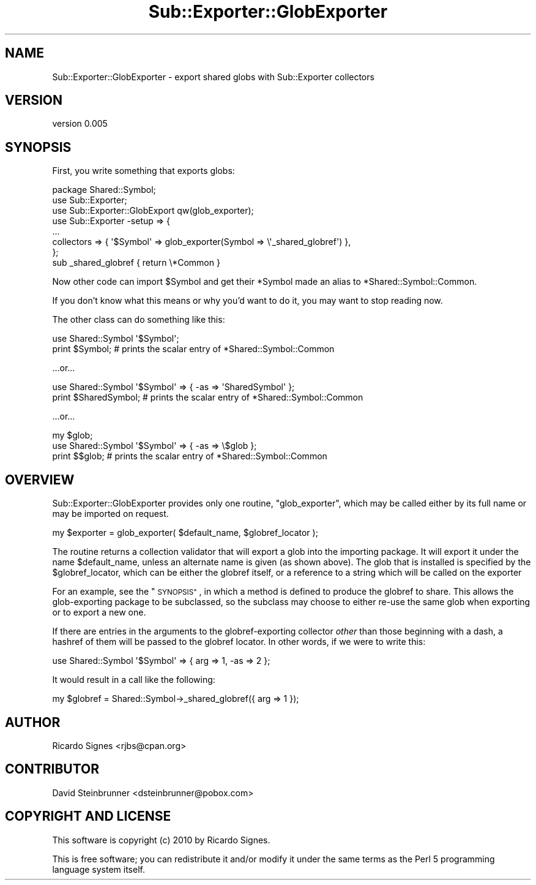 .\" Automatically generated by Pod::Man 4.11 (Pod::Simple 3.35)
.\"
.\" Standard preamble:
.\" ========================================================================
.de Sp \" Vertical space (when we can't use .PP)
.if t .sp .5v
.if n .sp
..
.de Vb \" Begin verbatim text
.ft CW
.nf
.ne \\$1
..
.de Ve \" End verbatim text
.ft R
.fi
..
.\" Set up some character translations and predefined strings.  \*(-- will
.\" give an unbreakable dash, \*(PI will give pi, \*(L" will give a left
.\" double quote, and \*(R" will give a right double quote.  \*(C+ will
.\" give a nicer C++.  Capital omega is used to do unbreakable dashes and
.\" therefore won't be available.  \*(C` and \*(C' expand to `' in nroff,
.\" nothing in troff, for use with C<>.
.tr \(*W-
.ds C+ C\v'-.1v'\h'-1p'\s-2+\h'-1p'+\s0\v'.1v'\h'-1p'
.ie n \{\
.    ds -- \(*W-
.    ds PI pi
.    if (\n(.H=4u)&(1m=24u) .ds -- \(*W\h'-12u'\(*W\h'-12u'-\" diablo 10 pitch
.    if (\n(.H=4u)&(1m=20u) .ds -- \(*W\h'-12u'\(*W\h'-8u'-\"  diablo 12 pitch
.    ds L" ""
.    ds R" ""
.    ds C` ""
.    ds C' ""
'br\}
.el\{\
.    ds -- \|\(em\|
.    ds PI \(*p
.    ds L" ``
.    ds R" ''
.    ds C`
.    ds C'
'br\}
.\"
.\" Escape single quotes in literal strings from groff's Unicode transform.
.ie \n(.g .ds Aq \(aq
.el       .ds Aq '
.\"
.\" If the F register is >0, we'll generate index entries on stderr for
.\" titles (.TH), headers (.SH), subsections (.SS), items (.Ip), and index
.\" entries marked with X<> in POD.  Of course, you'll have to process the
.\" output yourself in some meaningful fashion.
.\"
.\" Avoid warning from groff about undefined register 'F'.
.de IX
..
.nr rF 0
.if \n(.g .if rF .nr rF 1
.if (\n(rF:(\n(.g==0)) \{\
.    if \nF \{\
.        de IX
.        tm Index:\\$1\t\\n%\t"\\$2"
..
.        if !\nF==2 \{\
.            nr % 0
.            nr F 2
.        \}
.    \}
.\}
.rr rF
.\" ========================================================================
.\"
.IX Title "Sub::Exporter::GlobExporter 3pm"
.TH Sub::Exporter::GlobExporter 3pm "2015-11-05" "perl v5.30.0" "User Contributed Perl Documentation"
.\" For nroff, turn off justification.  Always turn off hyphenation; it makes
.\" way too many mistakes in technical documents.
.if n .ad l
.nh
.SH "NAME"
Sub::Exporter::GlobExporter \- export shared globs with Sub::Exporter collectors
.SH "VERSION"
.IX Header "VERSION"
version 0.005
.SH "SYNOPSIS"
.IX Header "SYNOPSIS"
First, you write something that exports globs:
.PP
.Vb 1
\&  package Shared::Symbol;
\&
\&  use Sub::Exporter;
\&  use Sub::Exporter::GlobExport qw(glob_exporter);
\&
\&  use Sub::Exporter \-setup => {
\&    ...
\&    collectors => { \*(Aq$Symbol\*(Aq => glob_exporter(Symbol => \e\*(Aq_shared_globref\*(Aq) },
\&  };
\&
\&  sub _shared_globref { return \e*Common }
.Ve
.PP
Now other code can import \f(CW$Symbol\fR and get their \f(CW*Symbol\fR made an alias to
\&\f(CW*Shared::Symbol::Common\fR.
.PP
If you don't know what this means or why you'd want to do it, you may want to
stop reading now.
.PP
The other class can do something like this:
.PP
.Vb 1
\&  use Shared::Symbol \*(Aq$Symbol\*(Aq;
\&
\&  print $Symbol; # prints the scalar entry of *Shared::Symbol::Common
.Ve
.PP
\&...or...
.PP
.Vb 1
\&  use Shared::Symbol \*(Aq$Symbol\*(Aq => { \-as => \*(AqSharedSymbol\*(Aq };
\&
\&  print $SharedSymbol; # prints the scalar entry of *Shared::Symbol::Common
.Ve
.PP
\&...or...
.PP
.Vb 2
\&  my $glob;
\&  use Shared::Symbol \*(Aq$Symbol\*(Aq => { \-as => \e$glob };
\&
\&  print $$glob; # prints the scalar entry of *Shared::Symbol::Common
.Ve
.SH "OVERVIEW"
.IX Header "OVERVIEW"
Sub::Exporter::GlobExporter provides only one routine, \f(CW\*(C`glob_exporter\*(C'\fR, which
may be called either by its full name or may be imported on request.
.PP
.Vb 1
\&  my $exporter = glob_exporter( $default_name, $globref_locator );
.Ve
.PP
The routine returns a collection validator that will export a glob into the importing package.  It will
export it under the name \f(CW$default_name\fR, unless an alternate name is given
(as shown above).  The glob that is installed is specified by the
\&\f(CW$globref_locator\fR, which can be either the globref itself, or a reference to
a string which will be called on the exporter
.PP
For an example, see the \*(L"\s-1SYNOPSIS\*(R"\s0, in which a method is defined to produce
the globref to share.  This allows the glob-exporting package to be subclassed,
so the subclass may choose to either re-use the same glob when exporting or to
export a new one.
.PP
If there are entries in the arguments to the globref-exporting collector
\&\fIother\fR than those beginning with a dash, a hashref of them will be passed to
the globref locator.  In other words, if we were to write this:
.PP
.Vb 1
\&  use Shared::Symbol \*(Aq$Symbol\*(Aq => { arg => 1, \-as => 2 };
.Ve
.PP
It would result in a call like the following:
.PP
.Vb 1
\&  my $globref = Shared::Symbol\->_shared_globref({ arg => 1 });
.Ve
.SH "AUTHOR"
.IX Header "AUTHOR"
Ricardo Signes <rjbs@cpan.org>
.SH "CONTRIBUTOR"
.IX Header "CONTRIBUTOR"
David Steinbrunner <dsteinbrunner@pobox.com>
.SH "COPYRIGHT AND LICENSE"
.IX Header "COPYRIGHT AND LICENSE"
This software is copyright (c) 2010 by Ricardo Signes.
.PP
This is free software; you can redistribute it and/or modify it under
the same terms as the Perl 5 programming language system itself.
